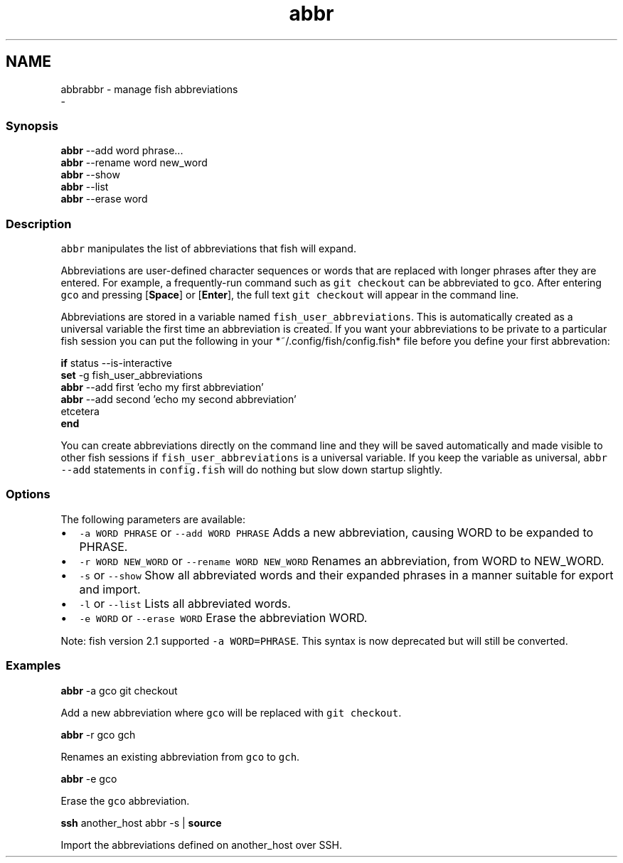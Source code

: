 .TH "abbr" 1 "Sat Dec 23 2017" "Version 2.7.1" "fish" \" -*- nroff -*-
.ad l
.nh
.SH NAME
abbrabbr - manage fish abbreviations 
 \- 
.PP
.SS "Synopsis"
.PP
.nf

\fBabbr\fP --add word phrase\&.\&.\&.
\fBabbr\fP --rename word new_word
\fBabbr\fP --show
\fBabbr\fP --list
\fBabbr\fP --erase word
.fi
.PP
.SS "Description"
\fCabbr\fP manipulates the list of abbreviations that fish will expand\&.
.PP
Abbreviations are user-defined character sequences or words that are replaced with longer phrases after they are entered\&. For example, a frequently-run command such as \fCgit checkout\fP can be abbreviated to \fCgco\fP\&. After entering \fCgco\fP and pressing [\fBSpace\fP] or [\fBEnter\fP], the full text \fCgit checkout\fP will appear in the command line\&.
.PP
Abbreviations are stored in a variable named \fCfish_user_abbreviations\fP\&. This is automatically created as a universal variable the first time an abbreviation is created\&. If you want your abbreviations to be private to a particular fish session you can put the following in your *~/\&.config/fish/config\&.fish* file before you define your first abbrevation:
.PP
.PP
.nf

\fBif\fP status --is-interactive
    \fBset\fP -g fish_user_abbreviations
    \fBabbr\fP --add first 'echo my first abbreviation'
    \fBabbr\fP --add second 'echo my second abbreviation'
      etcetera
\fBend\fP
.fi
.PP
.PP
You can create abbreviations directly on the command line and they will be saved automatically and made visible to other fish sessions if \fCfish_user_abbreviations\fP is a universal variable\&. If you keep the variable as universal, \fCabbr --add\fP statements in \fCconfig\&.fish\fP will do nothing but slow down startup slightly\&.
.SS "Options"
The following parameters are available:
.PP
.IP "\(bu" 2
\fC-a WORD PHRASE\fP or \fC--add WORD PHRASE\fP Adds a new abbreviation, causing WORD to be expanded to PHRASE\&.
.IP "\(bu" 2
\fC-r WORD NEW_WORD\fP or \fC--rename WORD NEW_WORD\fP Renames an abbreviation, from WORD to NEW_WORD\&.
.IP "\(bu" 2
\fC-s\fP or \fC--show\fP Show all abbreviated words and their expanded phrases in a manner suitable for export and import\&.
.IP "\(bu" 2
\fC-l\fP or \fC--list\fP Lists all abbreviated words\&.
.IP "\(bu" 2
\fC-e WORD\fP or \fC--erase WORD\fP Erase the abbreviation WORD\&.
.PP
.PP
Note: fish version 2\&.1 supported \fC-a WORD=PHRASE\fP\&. This syntax is now deprecated but will still be converted\&.
.SS "Examples"
.PP
.nf

\fBabbr\fP -a gco git checkout
.fi
.PP
 Add a new abbreviation where \fCgco\fP will be replaced with \fCgit checkout\fP\&.
.PP
.PP
.nf

\fBabbr\fP -r gco gch
.fi
.PP
 Renames an existing abbreviation from \fCgco\fP to \fCgch\fP\&.
.PP
.PP
.nf

\fBabbr\fP -e gco
.fi
.PP
 Erase the \fCgco\fP abbreviation\&.
.PP
.PP
.nf

\fBssh\fP another_host abbr -s | \fBsource\fP
.fi
.PP
 Import the abbreviations defined on another_host over SSH\&. 
